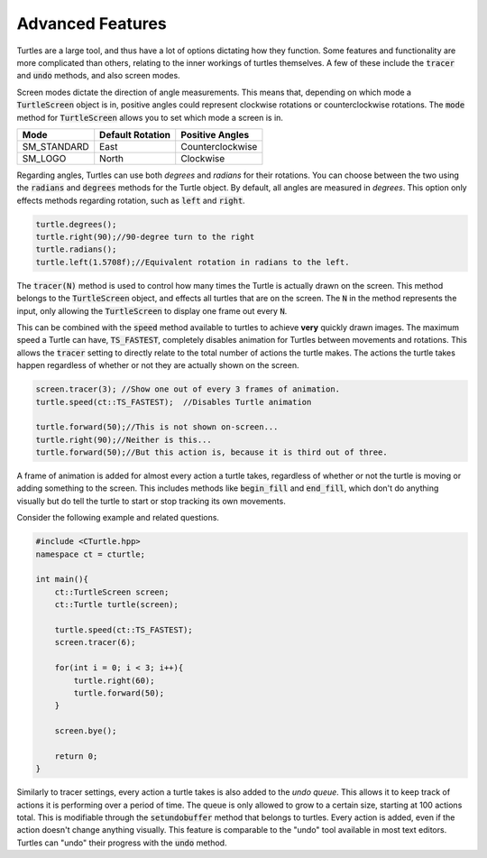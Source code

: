 Advanced Features
=================

Turtles are a large tool, and thus have a lot of options dictating how they function.
Some features and functionality are more complicated than others, relating to the inner workings
of turtles themselves. A few of these include the :code:`tracer` and :code:`undo` methods, and also screen modes.

Screen modes dictate the direction of angle measurements. This means that, depending on which mode a :code:`TurtleScreen`
object is in, positive angles could represent clockwise rotations or counterclockwise rotations. The :code:`mode` method
for :code:`TurtleScreen` allows you to set which mode a screen is in.

=========== ================ ================
    Mode    Default Rotation Positive Angles
=========== ================ ================
SM_STANDARD       East       Counterclockwise
  SM_LOGO         North         Clockwise
=========== ================ ================

Regarding angles, Turtles can use both *degrees* and *radians* for their rotations. You can choose between the two using the
:code:`radians` and :code:`degrees` methods for the Turtle object. By default, all angles are measured in *degrees*. This option
only effects methods regarding rotation, such as :code:`left` and :code:`right`.

.. code-block:: cpp

    turtle.degrees();
    turtle.right(90);//90-degree turn to the right
    turtle.radians();
    turtle.left(1.5708f);//Equivalent rotation in radians to the left.

The :code:`tracer(N)` method is used to control how many times the Turtle is actually
drawn on the screen. This method belongs to the :code:`TurtleScreen` object, and effects
all turtles that are on the screen. The :code:`N` in the method represents the input,
only allowing the :code:`TurtleScreen` to display one frame out every :code:`N`.

.. core-block:: cpp

    screen.tracer(12);
    //Show one out of every 12 frames of animation.

This can be combined with the :code:`speed` method available to turtles to achieve **very** quickly
drawn images. The maximum speed a Turtle can have, :code:`TS_FASTEST`, completely disables animation
for Turtles between movements and rotations. This allows the :code:`tracer` setting to directly relate
to the total number of actions the turtle makes. The actions the turtle takes happen regardless
of whether or not they are actually shown on the screen.

.. code-block:: cpp

    screen.tracer(3); //Show one out of every 3 frames of animation.
    turtle.speed(ct::TS_FASTEST);  //Disables Turtle animation

    turtle.forward(50);//This is not shown on-screen...
    turtle.right(90);//Neither is this...
    turtle.forward(50);//But this action is, because it is third out of three.

A frame of animation is added for almost every action a turtle takes, regardless of whether or not
the turtle is moving or adding something to the screen. This includes methods like
:code:`begin_fill` and :code:`end_fill`, which don't do anything visually but do
tell the turtle to start or stop tracking its own movements.

Consider the following example and related questions.

.. code-block:: cpp

    #include <CTurtle.hpp>
    namespace ct = cturtle;
    
    int main(){
        ct::TurtleScreen screen;
        ct::Turtle turtle(screen);

        turtle.speed(ct::TS_FASTEST);
        screen.tracer(6);

        for(int i = 0; i < 3; i++){
            turtle.right(60);
            turtle.forward(50);
        }   

        screen.bye();

        return 0;
    }

.. mchoice:: cturtle_advanced_mchoice_1
   :answer_a: 3
   :answer_b: 6
   :answer_c: 1
   :answer_d: 12
   :correct: c
   :feedback_a: Incorrect! Consider how many actions the turtle takes in the for loop.
   :feedback_b: Incorrect! Consider the tracer setting for the screen.
   :feedback_c: Correct!
   :feedback_d: Incorrect! Consider how many actions the turtle takes in the for loop.

   How many frames of animation does the above code create?

Similarly to tracer settings, every action a turtle takes is also added to the *undo queue*. This allows it to keep track
of actions it is performing over a period of time. The queue is only allowed to grow to a certain size, starting at 100 actions total.
This is modifiable through the :code:`setundobuffer` method that belongs to turtles. Every action is added, even if
the action doesn't change anything visually. This feature is comparable to the "undo" tool available in most text editors.
Turtles can "undo" their progress with the :code:`undo` method.

.. mchoice:: cturtle_advanced_mchoice_2
    :answer_a: 3
    :answer_b: 6
    :answer_c: 1
    :answer_d: 12
    :correct: b
    :feedback_a: Incorrect! Consider how many actions the turtle takes in the for loop.
    :feedback_b: Correct!
    :feedback_c: Incorrect! Consider how many actions the turtle takes in the for loop.
    :feedback_d: Incorrect! Consider how many actions the turtle takes in the for loop.

    How many actions will be in the turtle's undo queue for the code above?
